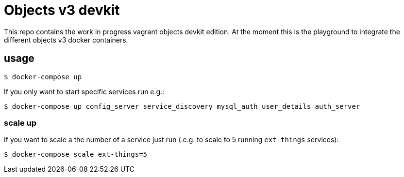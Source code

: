 = Objects v3 devkit

This repo contains the work in progress vagrant objects devkit edition. At the
moment this is the playground to integrate the different objects v3 docker
containers.

== usage

----
$ docker-compose up
----

If you only want to start specific services run e.g.:
----
$ docker-compose up config_server service_discovery mysql_auth user_details auth_server
----


=== scale up

If you want to scale a the number of a service just run (.e.g. to scale to 5 running `ext-things` services):

----
$ docker-compose scale ext-things=5
----
